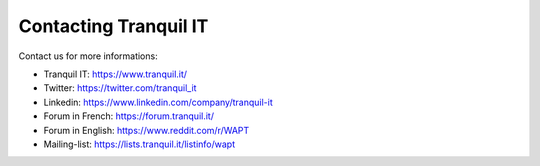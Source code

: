 .. Reminder for header structure:
  Level 1: ====================
  Level 2: --------------------
  Level 3: ++++++++++++++++++++
  Level 4: """"""""""""""""""""
  Level 5: ^^^^^^^^^^^^^^^^^^^^

.. meta::
  :description: Contacting Tranquil IT
  :keywords: WAPT, documentation, website, editor,
               Twitter, Linkedin, Forum, Mailing List, official website

.. _contact_tranquil_it:

Contacting Tranquil IT
======================

Contact us for more informations:

* Tranquil IT: https://www.tranquil.it/
* Twitter: https://twitter.com/tranquil_it
* Linkedin: https://www.linkedin.com/company/tranquil-it
* Forum in French: https://forum.tranquil.it/
* Forum in English: https://www.reddit.com/r/WAPT
* Mailing-list: https://lists.tranquil.it/listinfo/wapt
